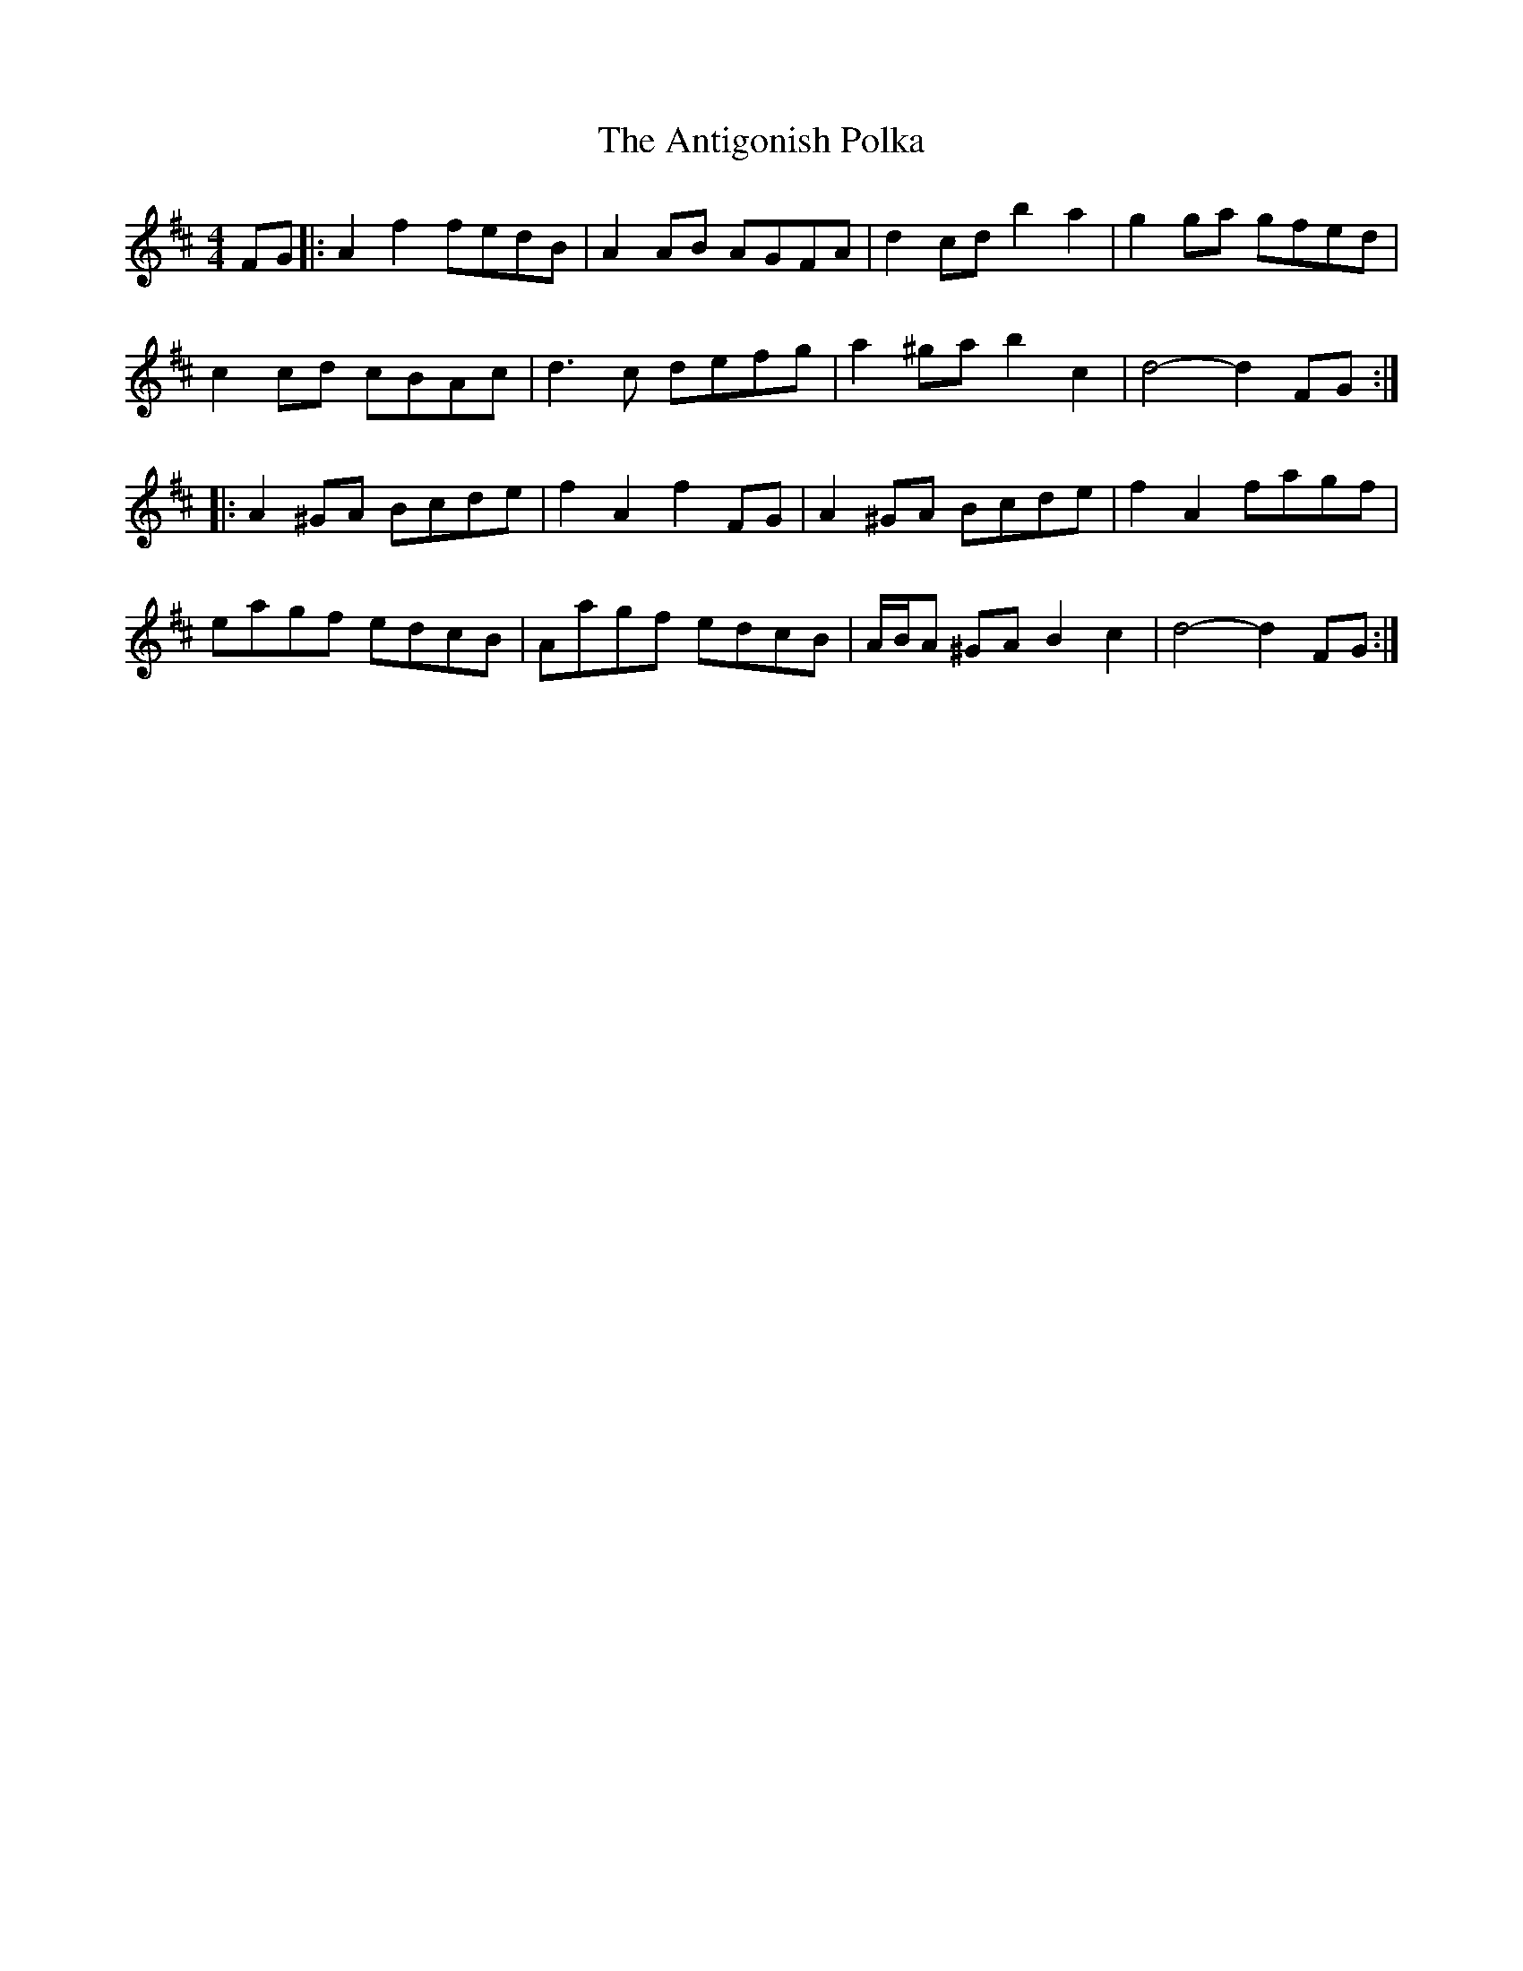 X: 1702
T: Antigonish Polka, The
R: barndance
M: 4/4
K: Dmajor
FG|:A2 f2 fedB|A2 AB AGFA|d2 cd b2a2|g2ga gfed|
c2 cd cBAc|d3c defg|a2 ^ga b2 c2|d4- d2FG:|
|:A2 ^GA Bcde|f2A2 f2FG|A2 ^GA Bcde|f2A2 fagf|
eagf edcB|Aagf edcB|A/B/A ^GA B2c2|d4- d2FG:|

